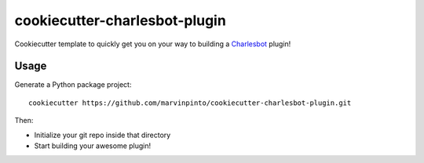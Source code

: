 ==============================
cookiecutter-charlesbot-plugin
==============================

.. image:: https://img.shields.io/travis/marvinpinto/cookiecutter-charlesbot-plugin.svg
   :target: https://travis-ci.org/marvinpinto/cookiecutter-charlesbot-plugin

Cookiecutter template to quickly get you on your way to building a Charlesbot_
plugin!

Usage
-----

Generate a Python package project::

    cookiecutter https://github.com/marvinpinto/cookiecutter-charlesbot-plugin.git

Then:

* Initialize your git repo inside that directory
* Start building your awesome plugin!

.. _Charlesbot: https://github.com/marvinpinto/charlesbot
